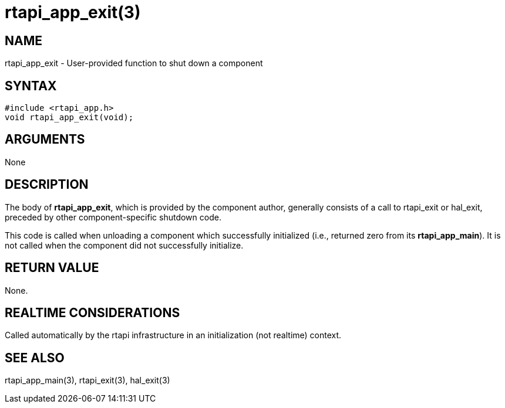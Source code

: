 = rtapi_app_exit(3)

== NAME

rtapi_app_exit - User-provided function to shut down a component

== SYNTAX

[source,c]
----
#include <rtapi_app.h>
void rtapi_app_exit(void);
----

== ARGUMENTS

None

== DESCRIPTION

The body of *rtapi_app_exit*, which is provided by the component author,
generally consists of a call to rtapi_exit or hal_exit,
preceded by other component-specific shutdown code.

This code is called when unloading a component which successfully
initialized (i.e., returned zero from its *rtapi_app_main*).
It is not called when the component did not successfully initialize.

== RETURN VALUE

None.

== REALTIME CONSIDERATIONS

Called automatically by the rtapi infrastructure in an initialization (not realtime) context.

== SEE ALSO

rtapi_app_main(3), rtapi_exit(3), hal_exit(3)
